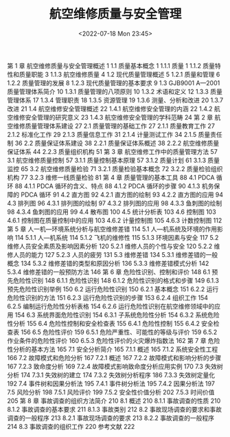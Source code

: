 # -*- eval: (setq org-media-note-screenshot-image-dir (concat default-directory "./static/航空维修质量与安全管理/")); -*-
:PROPERTIES:
:ID:       14EB2AD3-5EC8-4F4C-905E-29155AD371E9
:END:
#+LATEX_CLASS: my-article
#+DATE: <2022-07-18 Mon 23:45>
#+TITLE: 航空维修质量与安全管理
#+ROAM_KEY: /Users/c/Library/Mobile Documents/iCloud~QReader~MarginStudy/Documents/737/航空维修质量与安全管理.pdf
#+FILETAGS: :书籍:

第 1 章  航空维修质量与安全管理概述	1
	1.1  质量基本概念	1
	1.1.1  质量	1
	1.1.2  质量特性和质量职能	3
	1.1.3  航空维修质量	4
	1.2  现代质量管理概述	5
	1.2.1  质量和管理	6
	1.2.2  质量管理的发展	8
	1.2.3  现代质量管理的基本要求	9
	1.3  GJB9001 A—2001 质量管理体系简介	10
	1.3.1  质量管理的八项原则	10
	1.3.2  术语和定义	12
	1.3.3  质量管理体系	17
	1.3.4  管理职责	18
	1.3.5  资源管理	19
	1.3.6  测量、分析和改进	20
	1.3.7  改进	21
	1.4  航空维修安全管理概述	22
	1.4.1  航空维修安全管理的内涵	22
	1.4.2  航空维修安全管理的研究意义	23
	1.4.3  航空维修安全管理的学科范畴	24
第 2 章  航空维修质量管理体系建设	27
	2.1  质量管理的基础工作	27
	2.1.1  质量教育工作	27
	2.1.2  标准化工作	29
	2.1.3  质量信息工作	31
	2.1.4  计量测试工作	34
	2.1.5  质量责任制	36
	2.2  质量保证体系建设	38
	2.2.1  质量保证体系概述	38
	2.2.2  航空维修质量保证体系	44
	2.2.3  质量组织机构	51
第 3 章  航空维修工作中的质量管理方法	57
	3.1  航空维修质量控制	57
	3.1.1  质量控制基本原理	57
	3.1.2  质量计划	61
	3.1.3  质量监控	65
	3.2  航空维修质量检验	71
	3.2.1  质量检验基本概念	72
	3.2.2  质量检验组织机构	77
	3.2.3  维修一线质量检验	81
第 4 章  质量管理的基本工具	88
	4.1  PDCA 循环	88
	4.1.1  PDCA 循环的含义、特点	88
	4.1.2  PDCA 循环的步骤	90
	4.1.3  机务保障的 PDCA 循环	91
	4.2  直方图	92
	4.2.1  直方图的绘制	93
	4.2.2  直方图的应用	94
	4.3  排列图	96
	4.3.1  排列图的绘制	97
	4.3.2  排列图的应用	98
	4.3.3  鱼刺图的绘制	98
	4.3.4  鱼刺图的应用	99
	4.4  散布图	100
	4.5  统计分析表	103
	4.6  控制图	103
	4.6.1  控制图在质量控制中的应用	103
	4.6.2  计量控制图	105
	4.6.3  计数控制图	112
第 5 章  人一机—环境系统分析与航空维修差错	114
	5.1  人—机系统及环境的作用影响	114
	5.1.1  人—机系统	114
	5.1.2  飞机的维修性	115
	5.1.3  环境因素与安全	117
	5.2  维修人员安全素质及影响因素分析	120
	5.2.1  维修人员的个性与安全	120
	5.2.2  维修人员的能力	127
	5.2.3  人员的疲劳	131
	5.3  维修差错	134
	5.3.1  维修差错的一般概念	134
	5.3.2  维修差错的类型和原因分析	136
	5.3.3  维修差错模式分析	142
	5.3.4  维修差错的一般预防方法	146
第 6 章  危险性识别、控制和评价	148
	6.1  预先危险性识别	148
	6.1.1  危险性识别	148
	6.1.2  危险性识别的格式和步骤	149
	6.1.3  预先危险性识别举例	150
	6.2  运行危险性识别	150
	6.2.1  基本概念	151
	6.2.2  运行危险性识别的方法	151
	6.2.3  运行危险性识别的步骤	153
	6.2.4  组织工作	154
	6.2.5  编制运行危险性分析表格	154
	6.2.6  运行危险性识别在航空维修领域中的应用	154
	6.3  系统界面危险性识别	154
	6.3.1  子系统危险性分析	154
	6.3.2  系统危险性分析	155
	6.4  危险性控制和安全检查表	155
	6.4.1  危险性控制	155
	6.4.2  安全检查表	156
	6.5  危险性评价	159
	6.5.1  危险严重性、可能性的等级与评价	159
	6.5.2  作业条件的危险性评价	160
	6.5.3  危险性评价的火灾爆炸指数法	162
第 7 章  危险性分析的基本方法	165
	7.1  安全分析简介	165
	7.1.1  概述	165
	7.1.2  系统安全性工程	166
	7.2  故障模式和危险分析	167
	7.2.1  概述	167
	7.2.2  故障模式和影响分析的步骤	167
	7.2.3  致命度分析	169
	7.2.4  故障模式影响致命度分析应用实例	170
	7.3  失效树分析	174
	7.3.1  失效树的建立	174
	7.3.2  失效树分析程序	186
	7.3.3  失效树定量化	192
	7.4  事件树和因果分析法	195
	7.4.1  事件树分析法	195
	7.4.2  因果分析法	197
	7.5  风险分析	198
	7.5.1  风险评价	199
	7.5.2  安全性价值分析	202
	7.5.3  时间价值	205
第 8 章  事故调查的组织方法简介	210
	8.1  概述	210
	8.1.1  事故调查的性质	210
	8.1.2  事故调查的基本要求	211
	8.1.3  事故类别	212
	8.2  事故现场调查的要求和事故调查的一般程序	213
	8.2.1  事故现场调查的要求	213
	8.2.2  事故调查的一般程序	214
	8.3  事故调查的组织工作	220
	参考文献	222
